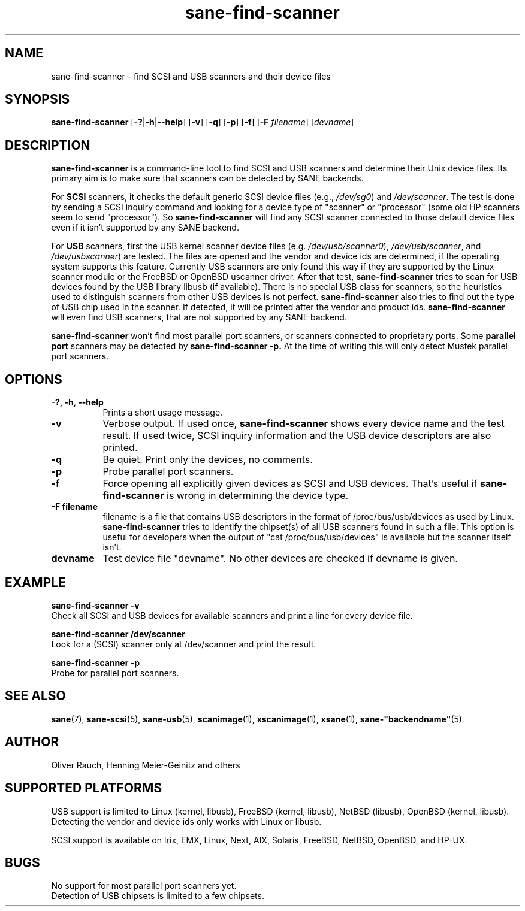 .TH sane\-find\-scanner 1 "13 Jul 2008" "" "SANE Scanner Access Now Easy"
.IX sane\-find\-scanner
.SH NAME
sane\-find\-scanner \- find SCSI and USB scanners and their device files
.SH SYNOPSIS
.B sane\-find\-scanner
.RB [ \-? | \-h | \-\-help ]
.RB [ \-v ]
.RB [ \-q ]
.RB [ \-p ]
.RB [ \-f ]
.RB [ \-F
.IR filename ]
.RI [ devname ]

.SH DESCRIPTION
.B sane\-find\-scanner
is a command-line tool to find SCSI and USB scanners and determine their Unix
device files. Its primary aim is to make sure that scanners can be detected by
SANE backends.
.PP
For
.B SCSI
scanners, it checks the default generic SCSI device files (e.g.,
.IR /dev/sg0 )
and
.IR /dev/scanner .
The test is done by sending a SCSI inquiry command and looking for a device
type of "scanner" or "processor" (some old HP scanners seem to send
"processor"). So
.B sane\-find\-scanner
will find any SCSI scanner connected to those default device files even if it
isn't supported by any SANE backend.
.PP
For
.B USB
scanners, first the USB kernel scanner device files (e.g.
.IR /dev/usb/scanner0 ),
.IR /dev/usb/scanner ,
and
.IR /dev/usbscanner )
are tested. The files are opened and the vendor and device ids are determined,
if the operating system supports this feature. Currently USB scanners are only
found this way if they are supported by the Linux scanner module or the
FreeBSD or OpenBSD uscanner driver. After that test,
.B sane\-find\-scanner
tries to scan for USB devices found by the USB library libusb (if
available). There is no special USB class for scanners, so the heuristics used
to distinguish scanners from other USB devices is not
perfect.
.B sane\-find\-scanner
also tries to find out the type of USB chip used in the scanner. If detected,
it will be printed after the vendor and product ids.
.B sane\-find\-scanner
will even find USB scanners, that are not supported by any SANE backend.
.PP
.B sane\-find\-scanner
won't find most
parallel port scanners, or scanners connected to proprietary ports. Some
.B parallel port
scanners may be detected by
.B sane\-find\-scanner -p.
At the time of writing this will only detect Mustek parallel port scanners.

.SH OPTIONS
.TP 8
.B \-?, \-h, \-\-help
Prints a short usage message.
.TP 8
.B \-v
Verbose output. If used once,
.B sane\-find\-scanner
shows every device name and the test result.  If used twice, SCSI inquiry
information and the USB device descriptors are also printed.
.TP 8
.B \-q
Be quiet. Print only the devices, no comments.
.TP 8
.B \-p
Probe parallel port scanners.
.TP 8
.B \-f
Force opening all explicitly given devices as SCSI and USB devices. That's
useful if
.B sane\-find\-scanner
is wrong in determining the device type.
.TP 8
.B \-F filename
filename is a file that contains USB descriptors in the format of
/proc/bus/usb/devices as used by Linux.
.B sane\-find\-scanner
tries to identify the chipset(s) of all USB scanners found in such a file. This
option is useful for developers when the output of "cat /proc/bus/usb/devices"
is available but the scanner itself isn't.
.TP 8
.B devname
Test device file "devname". No other devices are checked if devname is given.
.SH EXAMPLE
.B sane\-find\-scanner \-v
.br
Check all SCSI and USB devices for available scanners and print a line for
every device file.
.PP
.B sane\-find\-scanner /dev/scanner
.br
Look for a (SCSI) scanner only at /dev/scanner and print the result.
.PP
.B sane\-find\-scanner \-p
.br
Probe for parallel port scanners.
.SH "SEE ALSO"
.BR sane (7),
.BR sane\-scsi (5),
.BR sane\-usb (5),
.BR scanimage (1),
.BR xscanimage (1),
.BR xsane (1),
.BR sane\-"backendname" (5)

.SH AUTHOR
Oliver Rauch, Henning Meier-Geinitz and others
.SH SUPPORTED PLATFORMS
USB support is limited to Linux (kernel, libusb), FreeBSD (kernel,
libusb), NetBSD (libusb), OpenBSD (kernel, libusb). Detecting the vendor and
device ids only works with Linux or libusb.
.PP
SCSI support is available on Irix, EMX, Linux, Next, AIX, Solaris, FreeBSD,
NetBSD, OpenBSD, and HP-UX.

.SH BUGS
No support for most parallel port scanners yet.
.br
Detection of USB chipsets is limited to a few chipsets.
